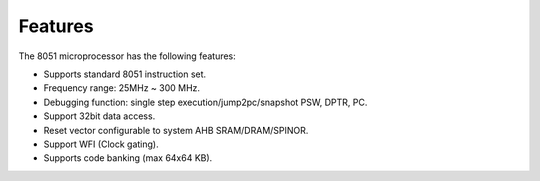 Features
--------

The 8051 microprocessor has the following features:

- Supports standard 8051 instruction set.

- Frequency range: 25MHz ~ 300 MHz.

- Debugging function: single step execution/jump2pc/snapshot PSW, DPTR, PC.

- Support 32bit data access.

- Reset vector configurable to system AHB SRAM/DRAM/SPINOR.

- Support WFI (Clock gating).

- Supports code banking (max 64x64 KB).
